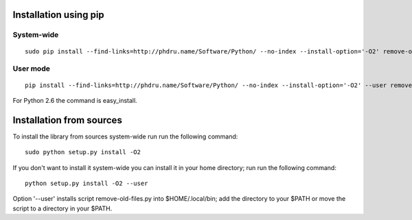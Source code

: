Installation using pip
======================

System-wide
-----------

::

    sudo pip install --find-links=http://phdru.name/Software/Python/ --no-index --install-option='-O2' remove-old-files

User mode
---------

::

    pip install --find-links=http://phdru.name/Software/Python/ --no-index --install-option='-O2' --user remove-old-files

For Python 2.6 the command is easy_install.

Installation from sources
=========================

To install the library from sources system-wide run run the following
command:

::

    sudo python setup.py install -O2

If you don't want to install it system-wide you can install it in your
home directory; run run the following command:

::

    python setup.py install -O2 --user

Option '--user' installs script remove-old-files.py into $HOME/.local/bin;
add the directory to your $PATH or move the script to a directory in your
$PATH.
